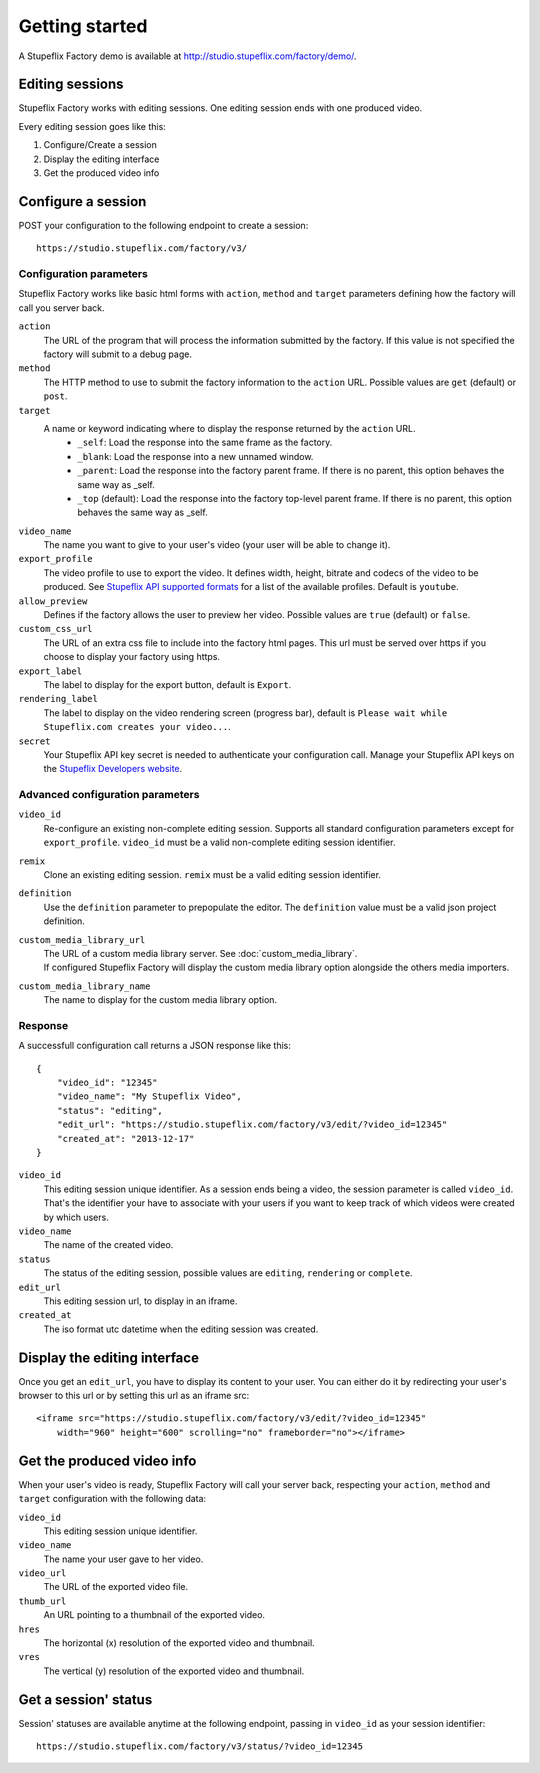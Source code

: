 
Getting started
===============

A Stupeflix Factory demo is available at http://studio.stupeflix.com/factory/demo/.


Editing sessions
----------------

Stupeflix Factory works with editing sessions. One editing session ends with one produced video.

Every editing session goes like this:

1. Configure/Create a session
2. Display the editing interface
3. Get the produced video info


Configure a session
-------------------

POST your configuration to the following endpoint to create a session::

    https://studio.stupeflix.com/factory/v3/


Configuration parameters
````````````````````````

Stupeflix Factory works like basic html forms with ``action``, ``method`` and ``target`` parameters defining how the factory will call you server back.

``action``
    The URL of the program that will process the information submitted by the factory.
    If this value is not specified the factory will submit to a debug page.
    
``method``
    The HTTP method to use to submit the factory information to the ``action`` URL. Possible values are ``get`` (default) or ``post``.
      
``target``
    A name or keyword indicating where to display the response returned by the ``action`` URL.
        * ``_self``: Load the response into the same frame as the factory.
        * ``_blank``: Load the response into a new unnamed window.
        * ``_parent``: Load the response into the factory parent frame. If there is no parent, this option behaves the same way as _self.
        * ``_top`` (default): Load the response into the factory top-level parent frame. If there is no parent, this option behaves the same way as _self.

``video_name``
    The name you want to give to your user's video (your user will be able to change it).

``export_profile``
    The video profile to use to export the video. It defines width, height, bitrate and codecs of the video to be produced. See `Stupeflix API supported formats <http://stupeflix-api.readthedocs.org/en/latest/resources/05_supported_coders_formats.html>`_ for a list of the available profiles. Default is ``youtube``.

``allow_preview``
    Defines if the factory allows the user to preview her video.
    Possible values are ``true`` (default) or ``false``.

``custom_css_url``
    The URL of an extra css file to include into the factory html pages. This url must be served over https if you choose to display your factory using https.
    
``export_label``
    The label to display for the export button, default is ``Export``.
            
``rendering_label``
    The label to display on the video rendering screen (progress bar), default is ``Please wait while Stupeflix.com creates your video...``.

``secret``
    Your Stupeflix API key secret is needed to authenticate your configuration call.
    Manage your Stupeflix API keys on the `Stupeflix Developers website <https://developer.stupeflix.com/>`_.

Advanced configuration parameters
`````````````````````````````````

``video_id``
    Re-configure an existing non-complete editing session. Supports all standard configuration parameters except for ``export_profile``.
    ``video_id`` must be a valid non-complete editing session identifier.

``remix``
    Clone an existing editing session.
    ``remix`` must be a valid editing session identifier.

``definition``
    Use the ``definition`` parameter to prepopulate the editor.
    The ``definition`` value must be a valid json project definition.

``custom_media_library_url``
    | The URL of a custom media library server. See :doc:`custom_media_library`.
    | If configured Stupeflix Factory will display the custom media library option alongside the others media importers.
    
``custom_media_library_name``
    The name to display for the custom media library option.

Response
````````
A successfull configuration call returns a JSON response like this::

    {
        "video_id": "12345"
        "video_name": "My Stupeflix Video",
        "status": "editing",
        "edit_url": "https://studio.stupeflix.com/factory/v3/edit/?video_id=12345"
        "created_at": "2013-12-17"
    }

``video_id``
    This editing session unique identifier.
    As a session ends being a video, the session parameter is called ``video_id``.
    That's the identifier your have to associate with your users if you want to keep track of which videos were created by which users.

``video_name``
    The name of the created video.

``status``
    The status of the editing session, possible values are ``editing``, ``rendering`` or ``complete``.

``edit_url``
    This editing session url, to display in an iframe.

``created_at``
    The iso format utc datetime when the editing session was created.


Display the editing interface
-----------------------------

Once you get an ``edit_url``, you have to display its content to your user.
You can either do it by redirecting your user's browser to this url or by setting this url as an iframe src::

    <iframe src="https://studio.stupeflix.com/factory/v3/edit/?video_id=12345"
        width="960" height="600" scrolling="no" frameborder="no"></iframe>


Get the produced video info
---------------------------

When your user's video is ready, Stupeflix Factory will call your server back, respecting your 
``action``, ``method`` and ``target`` configuration with the following data:

``video_id``
    This editing session unique identifier.
    
``video_name``
    The name your user gave to her video.

``video_url``
    The URL of the exported video file.
        
``thumb_url``
    An URL pointing to a thumbnail of the exported video.

``hres``
    The horizontal (x) resolution of the exported video and thumbnail.
    
``vres``
    The vertical (y) resolution of the exported video and thumbnail.


Get a session' status
---------------------

Session' statuses are available anytime at the following endpoint, passing in ``video_id`` as your session identifier::

    https://studio.stupeflix.com/factory/v3/status/?video_id=12345
